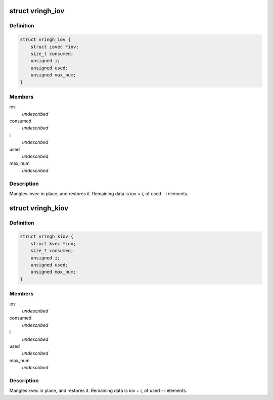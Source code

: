 .. -*- coding: utf-8; mode: rst -*-
.. src-file: include/linux/vringh.h

.. _`vringh_iov`:

struct vringh_iov
=================

.. c:type:: struct vringh_iov

    iovec mangler.

.. _`vringh_iov.definition`:

Definition
----------

.. code-block:: c

    struct vringh_iov {
        struct iovec *iov;
        size_t consumed;
        unsigned i;
        unsigned used;
        unsigned max_num;
    }

.. _`vringh_iov.members`:

Members
-------

iov
    *undescribed*

consumed
    *undescribed*

i
    *undescribed*

used
    *undescribed*

max_num
    *undescribed*

.. _`vringh_iov.description`:

Description
-----------

Mangles iovec in place, and restores it.
Remaining data is iov + i, of used - i elements.

.. _`vringh_kiov`:

struct vringh_kiov
==================

.. c:type:: struct vringh_kiov

    kvec mangler.

.. _`vringh_kiov.definition`:

Definition
----------

.. code-block:: c

    struct vringh_kiov {
        struct kvec *iov;
        size_t consumed;
        unsigned i;
        unsigned used;
        unsigned max_num;
    }

.. _`vringh_kiov.members`:

Members
-------

iov
    *undescribed*

consumed
    *undescribed*

i
    *undescribed*

used
    *undescribed*

max_num
    *undescribed*

.. _`vringh_kiov.description`:

Description
-----------

Mangles kvec in place, and restores it.
Remaining data is iov + i, of used - i elements.

.. This file was automatic generated / don't edit.


